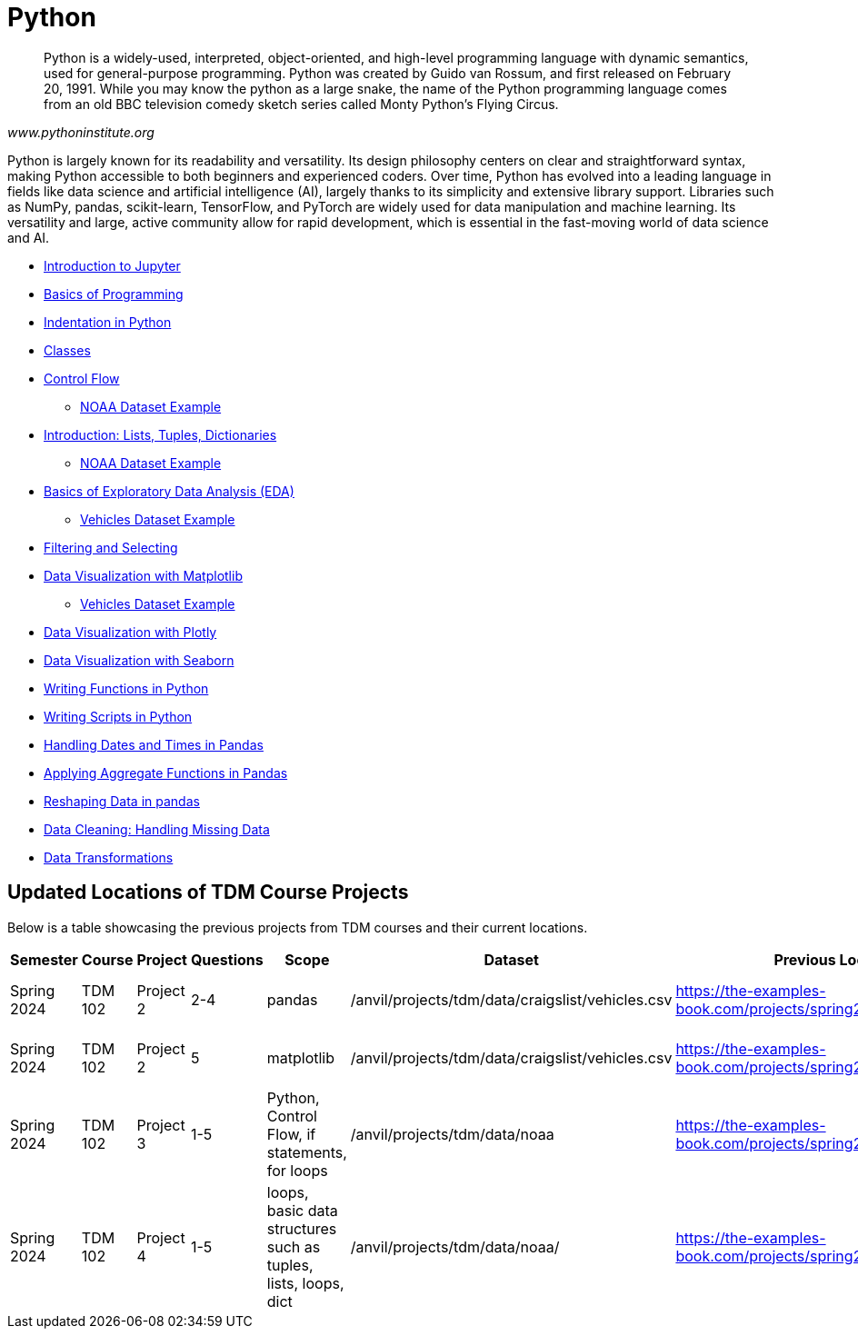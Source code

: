 = Python
:page-aliases: introduction.adoc

[quote, , www.pythoninstitute.org]
____
Python is a widely-used, interpreted, object-oriented, and high-level programming language with dynamic semantics, used for general-purpose programming. Python was created by Guido van Rossum, and first released on February 20, 1991. While you may know the python as a large snake, the name of the Python programming language comes from an old BBC television comedy sketch series called Monty Python’s Flying Circus.
____

Python is largely known for its readability and versatility. Its design philosophy centers on clear and straightforward syntax, making Python accessible to both beginners and experienced coders. Over time, Python has evolved into a leading language in fields like data science and artificial intelligence (AI), largely thanks to its simplicity and extensive library support. Libraries such as NumPy, pandas, scikit-learn, TensorFlow, and PyTorch are widely used for data manipulation and machine learning. Its versatility and large, active community allow for rapid development, which is essential in the fast-moving world of data science and AI.

* xref:introduction-to-jupyter-lab.adoc[Introduction to Jupyter]
* xref:basics-programming.adoc[Basics of Programming]
* xref:indentation.adoc[Indentation in Python]
* xref:classes.adoc[Classes]
* xref:control-flow.adoc[Control Flow]
** xref:noaa-controlflow.adoc[NOAA Dataset Example]
* xref:lists-dictionaries-tuples-loops.adoc[Introduction: Lists, Tuples, Dictionaries]
** xref:noaa-tuples-lists.adoc[NOAA Dataset Example]
* xref:eda.adoc[Basics of Exploratory Data Analysis (EDA)]
** xref:vehicles-basic-eda.adoc[Vehicles Dataset Example]
* xref:filtering-and-selecting.adoc[Filtering and Selecting]
* xref:matplotlib.adoc[Data Visualization with Matplotlib]
** xref:vehicles-matplotlib.adoc[Vehicles Dataset Example]
* xref:plotly-examples.adoc[Data Visualization with Plotly]
* xref:seaborn-examples.adoc[Data Visualization with Seaborn]
* xref:writing-functions.adoc[Writing Functions in Python]
* xref:writing-scripts.adoc[Writing Scripts in Python]
* xref:pandas-dates-and-times.adoc[Handling Dates and Times in Pandas]
* xref:pandas-aggregate-functions.adoc[Applying Aggregate Functions in Pandas]
* xref:pandas-reshaping.adoc[Reshaping Data in pandas]
* xref:datacleaning-missing-data.adoc[Data Cleaning: Handling Missing Data]
* xref:data-transformations.adoc[Data Transformations]


== Updated Locations of TDM Course Projects
Below is a table showcasing the previous projects from TDM courses and their current locations.
|===
| Semester      | Course    | Project    | Questions | Scope                                           | Dataset                                    | Previous Location                                                             | New Location                                                                | Tool

| Spring 2024   | TDM 102   | Project 2  | 2-4       | pandas                                          | /anvil/projects/tdm/data/craigslist/vehicles.csv | https://the-examples-book.com/projects/spring2024/10200/project2            | https://the-examples-book.com/tools/python/vehicles-basic-eda             | Python
| Spring 2024   | TDM 102   | Project 2  | 5         | matplotlib                                      | /anvil/projects/tdm/data/craigslist/vehicles.csv | https://the-examples-book.com/projects/spring2024/10200/project2            | https://the-examples-book.com/tools/python/vehicles-matplotlib            | Python
| Spring 2024   | TDM 102   | Project 3  | 1-5       | Python, Control Flow, if statements, for loops | /anvil/projects/tdm/data/noaa                     | https://the-examples-book.com/projects/spring2024/10200/project3            | https://the-examples-book.com/tools/python/noaa-controlflow               | Python
| Spring 2024   | TDM 102   | Project 4  | 1-5       | loops, basic data structures such as tuples, lists, loops, dict | /anvil/projects/tdm/data/noaa/            | https://the-examples-book.com/projects/spring2024/10200/project4            | https://the-examples-book.com/tools/python/noaa-tuples-lists              | Python
|===
